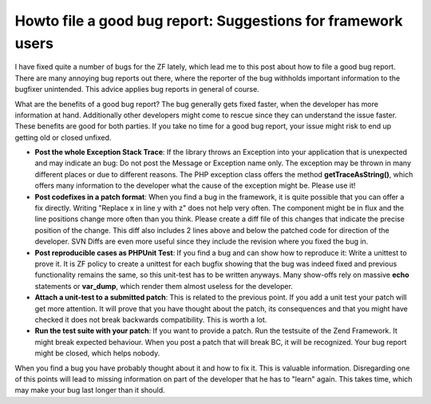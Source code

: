
Howto file a good bug report: Suggestions for framework users
=============================================================

I have fixed quite a number of bugs for the ZF lately, which lead me to
this post about how to file a good bug report. There are many annoying
bug reports out there, where the reporter of the bug withholds important
information to the bugfixer unintended. This advice applies bug reports
in general of course.

What are the benefits of a good bug report? The bug generally gets fixed
faster, when the developer has more information at hand. Additionally
other developers might come to rescue since they can understand the
issue faster. These benefits are good for both parties. If you take no
time for a good bug report, your issue might risk to end up getting old
or closed unfixed.

-  **Post the whole Exception Stack Trace**: If the library throws an
   Exception into your application that is unexpected and may indicate
   an bug: Do not post the Message or Exception name only. The exception
   may be thrown in many different places or due to different reasons.
   The PHP exception class offers the method **getTraceAsString()**,
   which offers many information to the developer what the cause of the
   exception might be. Please use it!
-  **Post codefixes in a patch format**: When you find a bug in the
   framework, it is quite possible that you can offer a fix directly.
   Writing "Replace x in line y with z" does not help very often. The
   component might be in flux and the line positions change more often
   than you think. Please create a diff file of this changes that
   indicate the precise position of the change. This diff also includes
   2 lines above and below the patched code for direction of the
   developer. SVN Diffs are even more useful since they include the
   revision where you fixed the bug in.
-  **Post reproducible cases as PHPUnit Test**: If you find a bug and
   can show how to reproduce it: Write a unittest to prove it. It is ZF
   policy to create a unittest for each bugfix showing that the bug was
   indeed fixed and previous functionality remains the same, so this
   unit-test has to be written anyways. Many show-offs rely on massive
   **echo** statements or **var\_dump**, which render them almost
   useless for the developer.
-  **Attach a unit-test to a submitted patch**: This is related to the
   previous point. If you add a unit test your patch will get more
   attention. It will prove that you have thought about the patch, its
   consequences and that you might have checked it does not break
   backwards compatibility. This is worth a lot.
-  **Run the test suite with your patch**: If you want to provide a
   patch. Run the testsuite of the Zend Framework. It might break
   expected behaviour. When you post a patch that will break BC, it will
   be recognized. Your bug report might be closed, which helps nobody.

When you find a bug you have probably thought about it and how to fix
it. This is valuable information. Disregarding one of this points will
lead to missing information on part of the developer that he has to
"learn" again. This takes time, which may make your bug last longer than
it should.

.. categories:: none
.. tags:: none
.. comments::
.. author:: beberlei <kontakt@beberlei.de>